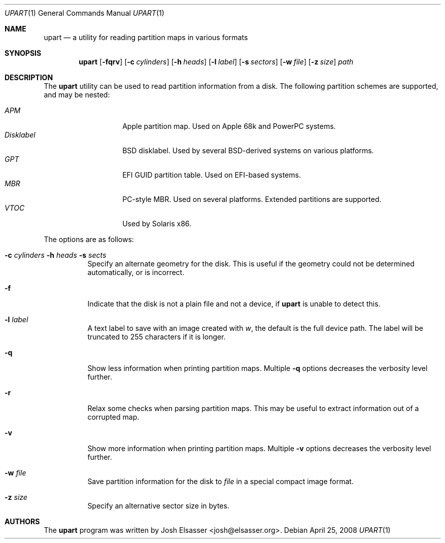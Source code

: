 .Dd April 25, 2008
.Dt UPART 1
.Os
.Sh NAME
.Nm upart
.Nd a utility for reading partition maps in various formats
.Sh SYNOPSIS
.Bk -words
.Nm upart
.Op Fl fqrv
.Op Fl c Ar cylinders
.Op Fl h Ar heads
.Op Fl l Ar label
.Op Fl s Ar sectors
.Op Fl w Ar file
.Op Fl z Ar size
.Ar path
.Ek
.Sh DESCRIPTION
The
.Nm
utility can be used to read partition information from a disk. The
following partition schemes are supported, and may be nested:
.Pp
.Bl -tag -width disklabelXXX -compact
.It Em APM
Apple partition map. Used on Apple 68k and PowerPC systems.
.It Em Disklabel
BSD disklabel. Used by several BSD-derived systems on various platforms.
.It Em GPT
EFI GUID partition table. Used on EFI-based systems.
.It Em MBR
PC-style MBR. Used on several platforms. Extended partitions are supported.
.It Em VTOC
Used by Solaris x86.
.El
.Pp
The options are as follows:
.Bl -tag -width Ds
.It Xo Fl c Ar cylinders
.Fl h Ar heads Fl s Ar sects
.Xc
Specify an alternate geometry for the disk. This is useful if the
geometry could not be determined automatically, or is incorrect.
.It Fl f
Indicate that the disk is not a plain file and not a device, if
.Nm
is unable to detect this.
.It Fl l Ar label
A text label to save with an image created with
.Ar w ,
the default is the full device path. The label will be truncated to
255 characters if it is longer.
.It Fl q
Show less information when printing partition maps. Multiple
.Fl q
options decreases the verbosity level further.
.It Fl r
Relax some checks when parsing partition maps. This may be useful to
extract information out of a corrupted map.
.It Fl v
Show more information when printing partition maps. Multiple
.Fl v
options decreases the verbosity level further.
.It Fl w Ar file
Save partition information for the disk to
.Ar file
in a special compact image format.
.It Fl z Ar size
Specify an alternative sector size in bytes.
.El
.Sh AUTHORS
.An -nosplit
The
.Nm
program was written by
.An Josh Elsasser Aq josh@elsasser.org .
